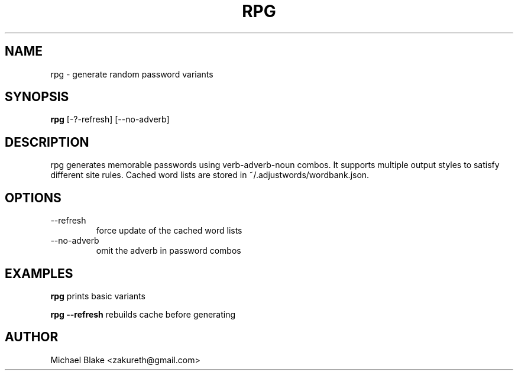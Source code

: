 .TH RPG 1 "July 2025" "1.0" "Random Password Generator"
.SH NAME
rpg \- generate random password variants
.SH SYNOPSIS
.B rpg
[\-?\-refresh] [\-\-no-adverb]
.SH DESCRIPTION
rpg generates memorable passwords using verb-adverb-noun combos.
It supports multiple output styles to satisfy different site rules.
.CP
Cached word lists are stored in ~/.adjustwords/wordbank.json.
.SH OPTIONS
.TP
\-\-refresh
force update of the cached word lists
.TP
\-\-no-adverb
omit the adverb in password combos
.SH EXAMPLES
.B rpg
prints basic variants
.PP
.B rpg --refresh
rebuilds cache before generating
.SH AUTHOR
Michael Blake <zakureth@gmail.com>

